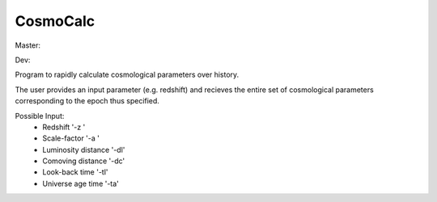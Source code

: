 CosmoCalc
=========

Master:

.. image:: https://travis-ci.org/lzkelley/cosmocalc.svg?branch=master
    :target: https://travis-ci.org/lzkelley/cosmocalc

Dev:

.. image:: https://travis-ci.org/lzkelley/cosmocalc.svg?branch=dev
    :target: https://travis-ci.org/lzkelley/cosmocalc
    
Program to rapidly calculate cosmological parameters over history.

The user provides an input parameter (e.g. redshift) and recieves the entire set of cosmological parameters corresponding to the epoch thus specified.

Possible Input:
    - Redshift              '-z '
    - Scale-factor          '-a '
    - Luminosity distance   '-dl'
    - Comoving   distance   '-dc'
    - Look-back    time     '-tl'
    - Universe age time     '-ta'
